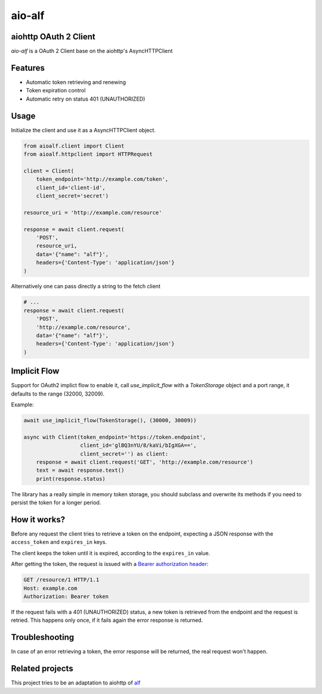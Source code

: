aio-alf |build-status|
===========

aiohttp OAuth 2 Client
---------------------

`aio-alf` is a OAuth 2 Client base on the aiohttp's AsyncHTTPClient

Features
--------

* Automatic token retrieving and renewing
* Token expiration control
* Automatic retry on status 401 (UNAUTHORIZED)

Usage
-----

Initialize the client and use it as a AsyncHTTPClient object.

.. code-block:: python

    from aioalf.client import Client
    from aioalf.httpclient import HTTPRequest

    client = Client(
        token_endpoint='http://example.com/token',
        client_id='client-id',
        client_secret='secret')

    resource_uri = 'http://example.com/resource'

    response = await client.request(
        'POST',
        resource_uri,
        data='{"name": "alf"}',
        headers={'Content-Type': 'application/json'}
    )


Alternatively one can pass directly a string to the fetch client

.. code-block:: python

    # ...
    response = await client.request(
        'POST',
        'http://example.com/resource',
        data='{"name": "alf"}',
        headers={'Content-Type': 'application/json'}
    )

Implicit Flow
-------------

Support for OAuth2 implict flow to enable it, call `use_implicit_flow` with a `TokenStorage`
object and a port range, it defaults to the range (32000, 32009).

Example:

.. code-block:: python

    await use_implicit_flow(TokenStorage(), (30000, 30009))

    async with Client(token_endpoint='https://token.endpoint',
                      client_id='glBQ3nYU/8/kaVi/bIgXGA==',
                      client_secret='') as client:
        response = await client.request('GET', 'http://example.com/resource')
        text = await response.text()
        print(response.status)

The library has a really simple in memory token storage, you should subclass and overwrite
its methods if you need to persist the token for a longer period.


How it works?
-------------

Before any request the client tries to retrieve a token on the endpoint,
expecting a JSON response with the ``access_token`` and ``expires_in`` keys.

The client keeps the token until it is expired, according to the ``expires_in``
value.

After getting the token, the request is issued with a `Bearer authorization
header <http://tools.ietf.org/html/draft-ietf-oauth-v2-31#section-7.1>`_:

.. code-block::

    GET /resource/1 HTTP/1.1
    Host: example.com
    Authorization: Bearer token

If the request fails with a 401 (UNAUTHORIZED) status, a new token is retrieved
from the endpoint and the request is retried. This happens only once, if it
fails again the error response is returned.


Troubleshooting
---------------

In case of an error retrieving a token, the error response will be returned,
the real request won't happen.


Related projects
----------------

This project tries to be an adaptation to aiohttp of
`alf <https://github.com/globocom/alf>`_


.. |build-status| image:: https://secure.travis-ci.org/globocom/aio-alf.png?branch=master
                  :target: https://travis-ci.org/globocom/aio-alf

